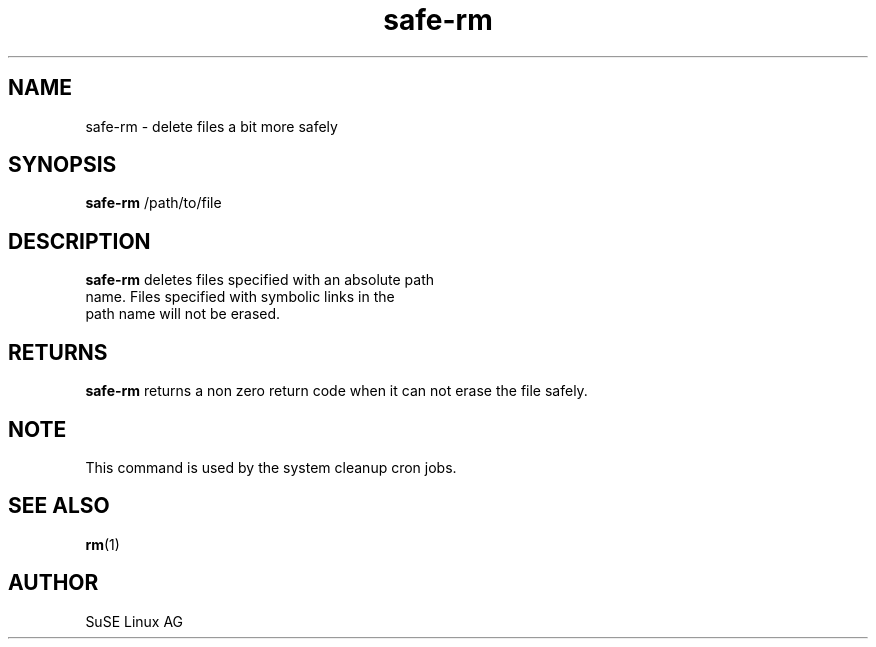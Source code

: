 .\" Copyright (C) 2003 SuSE Linux AG
.\"$Id:$
.TH safe-rm 8
.SH NAME
safe-rm \- delete files a bit more safely
.SH SYNOPSIS
\fBsafe-rm\fR /path/to/file
.SH DESCRIPTION
\fBsafe-rm\fR deletes files specified with an absolute path 
        name. Files specified with symbolic links in the 
        path name will not be erased.
.SH RETURNS
\fBsafe-rm\fR returns a non zero return code when it can not erase the file
safely. 
.BR 
.SH NOTE
This command is used by the system cleanup cron jobs.
.BR
.SH "SEE ALSO"
.BR \fBrm\fR(1)
.SH AUTHOR
SuSE Linux AG
.BR 
